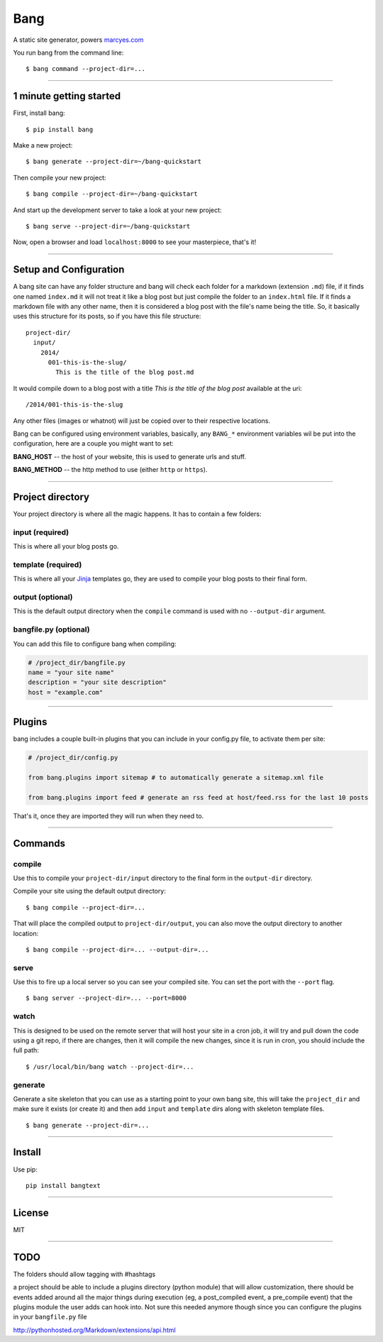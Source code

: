 Bang
====

A static site generator, powers `marcyes.com <http://marcyes.com>`__

You run bang from the command line:

::

    $ bang command --project-dir=...

--------------

1 minute getting started
------------------------

First, install bang:

::

    $ pip install bang

Make a new project:

::

    $ bang generate --project-dir=~/bang-quickstart

Then compile your new project:

::

    $ bang compile --project-dir=~/bang-quickstart

And start up the development server to take a look at your new project:

::

    $ bang serve --project-dir=~/bang-quickstart

Now, open a browser and load ``localhost:8000`` to see your masterpiece,
that's it!

--------------

Setup and Configuration
-----------------------

A bang site can have any folder structure and bang will check each
folder for a markdown (extension ``.md``) file, if it finds one named
``index.md`` it will not treat it like a blog post but just compile the
folder to an ``index.html`` file. If it finds a markdown file with any
other name, then it is considered a blog post with the file's name being
the title. So, it basically uses this structure for its posts, so if you
have this file structure:

::

    project-dir/
      input/
        2014/
          001-this-is-the-slug/
            This is the title of the blog post.md

It would compile down to a blog post with a title *This is the title of
the blog post* available at the uri:

::

    /2014/001-this-is-the-slug

Any other files (images or whatnot) will just be copied over to their
respective locations.

Bang can be configured using environment variables, basically, any
``BANG_*`` environment variables wil be put into the configuration, here
are a couple you might want to set:

**BANG\_HOST** -- the host of your website, this is used to generate
urls and stuff.

**BANG\_METHOD** -- the http method to use (either ``http`` or
``https``).

--------------

Project directory
-----------------

Your project directory is where all the magic happens. It has to contain
a few folders:

input (required)
~~~~~~~~~~~~~~~~

This is where all your blog posts go.

template (required)
~~~~~~~~~~~~~~~~~~~

This is where all your `Jinja <http://jinja.pocoo.org/>`__ templates go,
they are used to compile your blog posts to their final form.

output (optional)
~~~~~~~~~~~~~~~~~

This is the default output directory when the ``compile`` command is
used with no ``--output-dir`` argument.

bangfile.py (optional)
~~~~~~~~~~~~~~~~~~~~~~

You can add this file to configure bang when compiling:

.. code:: python

    # /project_dir/bangfile.py
    name = "your site name"
    description = "your site description"
    host = "example.com"

--------------

Plugins
-------

bang includes a couple built-in plugins that you can include in your
config.py file, to activate them per site:

.. code:: python

    # /project_dir/config.py

    from bang.plugins import sitemap # to automatically generate a sitemap.xml file

    from bang.plugins import feed # generate an rss feed at host/feed.rss for the last 10 posts

That's it, once they are imported they will run when they need to.

--------------

Commands
--------

compile
~~~~~~~

Use this to compile your ``project-dir/input`` directory to the final
form in the ``output-dir`` directory.

Compile your site using the default output directory:

::

    $ bang compile --project-dir=...

That will place the compiled output to ``project-dir/output``, you can
also move the output directory to another location:

::

    $ bang compile --project-dir=... --output-dir=...

serve
~~~~~

Use this to fire up a local server so you can see your compiled site.
You can set the port with the ``--port`` flag.

::

    $ bang server --project-dir=... --port=8000

watch
~~~~~

This is designed to be used on the remote server that will host your
site in a cron job, it will try and pull down the code using a git repo,
if there are changes, then it will compile the new changes, since it is
run in cron, you should include the full path:

::

    $ /usr/local/bin/bang watch --project-dir=...

generate
~~~~~~~~

Generate a site skeleton that you can use as a starting point to your
own bang site, this will take the ``project_dir`` and make sure it
exists (or create it) and then add ``input`` and ``template`` dirs along
with skeleton template files.

::

    $ bang generate --project-dir=...

--------------

Install
-------

Use pip:

::

    pip install bangtext

--------------

License
-------

MIT

--------------

TODO
----

The folders should allow tagging with #hashtags

a project should be able to include a plugins directory (python module)
that will allow customization, there should be events added around all
the major things during execution (eg, a post\_compiled event, a
pre\_compile event) that the plugins module the user adds can hook into.
Not sure this needed anymore though since you can configure the plugins
in your ``bangfile.py`` file

http://pythonhosted.org/Markdown/extensions/api.html
